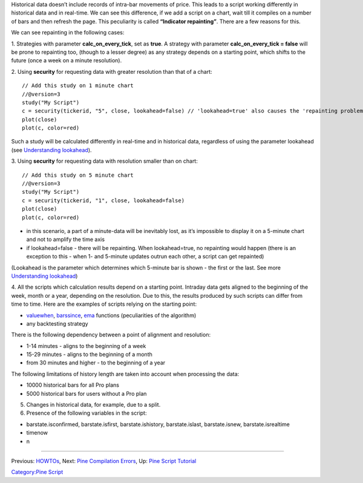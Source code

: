 Historical data doesn’t include records of intra-bar movements of price.
This leads to a script working differently in historical data and in
real-time. We can see this difference, if we add a script on a chart,
wait till it compiles on a number of bars and then refresh the page.
This peculiarity is called **“Indicator repainting”**. There are a few
reasons for this.

We can see repainting in the following cases:

1. Strategies with parameter **calc\_on\_every\_tick**, set as **true**.
A strategy with parameter **calc\_on\_every\_tick = false** will be
prone to repainting too, (though to a lesser degree) as any strategy
depends on a starting point, which shifts to the future (once a week on
a minute resolution).

2. Using **security** for requesting data with greater resolution than
that of a chart:

::

    // Add this study on 1 minute chart
    //@version=3
    study("My Script")
    c = security(tickerid, "5", close, lookahead=false) // 'lookahead=true' also causes the 'repainting problem'
    plot(close)
    plot(c, color=red)

Such a study will be calculated differently in real-time and in
historical data, regardless of using the parameter lookahead (see
`Understanding
lookahead <Context_Switching,_The_‘security’_Function#Understanding_lookahead>`__).

3. Using **security** for requesting data with resolution smaller than
on chart:

::

    // Add this study on 5 minute chart
    //@version=3
    study("My Script")
    c = security(tickerid, "1", close, lookahead=false)
    plot(close)
    plot(c, color=red)

-  in this scenario, a part of a minute-data will be inevitably lost, as
   it’s impossible to display it on a 5-minute chart and not to amplify
   the time axis
-  if lookahead=false - there will be repainting. When lookahead=true,
   no repainting would happen (there is an exception to this - when 1-
   and 5-minute updates outrun each other, a script can get repainted)

(Lookahead is the parameter which determines which 5-minute bar is shown
- the first or the last. See more `Understanding
lookahead <Context_Switching,_The_‘security’_Function#Understanding_lookahead>`__)

4. All the scripts which calculation results depend on a starting point.
Intraday data gets aligned to the beginning of the week, month or a
year, depending on the resolution. Due to this, the results produced by
such scripts can differ from time to time. Here are the examples of
scripts relying on the starting point:

-  `valuewhen <https://www.tradingview.com/study-script-reference/#fun_valuewhen>`__,
   `barssince <https://www.tradingview.com/study-script-reference/#fun_barssince>`__,
   `ema <https://www.tradingview.com/study-script-reference/#fun_ema>`__
   functions (peculiarities of the algorithm)
-  any backtesting strategy

There is the following dependency between a point of alignment and
resolution:

-  1-14 minutes - aligns to the beginning of a week
-  15-29 minutes - aligns to the beginning of a month
-  from 30 minutes and higher - to the beginning of a year

The following limitations of history length are taken into account when
processing the data:

-  10000 historical bars for all Pro plans
-  5000 historical bars for users without a Pro plan

5. Changes in historical data, for example, due to a split.

6. Presence of the following variables in the script:

-  barstate.isconfirmed, barstate.isfirst, barstate.ishistory,
   barstate.islast, barstate.isnew, barstate.isrealtime
-  timenow
-  n

--------------

Previous: `HOWTOs <HOWTOs>`__, Next: `Pine Compilation
Errors <Pine_Compilation_Errors>`__, Up: `Pine Script
Tutorial <Pine_Script_Tutorial>`__

`Category:Pine Script <Category:Pine_Script>`__
